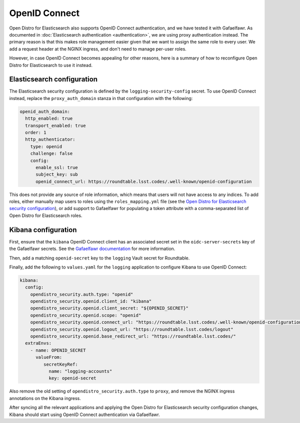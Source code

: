 ##############
OpenID Connect
##############

Open Distro for Elasticsearch also supports OpenID Connect authentication, and we have tested it with Gafaelfawr.
As documented in :doc:`Elasticsearch authentication <authentication>`, we are using proxy authentication instead.
The primary reason is that this makes role management easier given that we want to assign the same role to every user.
We add a request header at the NGINX ingress, and don't need to manage per-user roles.

However, in case OpenID Connect becomes appealing for other reasons, here is a summary of how to reconfigure Open Distro for Elasticsearch to use it instead.

Elasticsearch configuration
===========================

The Elasticsearch security configuration is defined by the ``logging-security-config`` secret.
To use OpenID Connect instead, replace the ``proxy_auth_domain`` stanza in that configuration with the following:

.. code-block:: yaml

   openid_auth_domain:
     http_enabled: true
     transport_enabled: true
     order: 1
     http_authenticator:
       type: openid
       challenge: false
       config:
         enable_ssl: true
         subject_key: sub
         openid_connect_url: https://roundtable.lsst.codes/.well-known/openid-configuration

This does not provide any source of role information, which means that users will not have access to any indices.
To add roles, either manually map users to roles using the ``roles_mapping.yml`` file (see the `Open Distro for Elasticsearch security configuration <https://opendistro.github.io/for-elasticsearch-docs/docs/security/configuration/yaml/>`__), or add support to Gafaelfawr for populating a token attribute with a comma-separated list of Open Distro for Elasticsearch roles.

Kibana configuration
====================

First, ensure that the ``kibana`` OpenID Connect client has an associated secret set in the ``oidc-server-secrets`` key of the Gafaelfawr secrets.
See the `Gafaelfawr documentation <https://gafaelfawr.lsst.io/applications.html#using-openid-connect>`__ for more information.

Then, add a matching ``openid-secret`` key to the ``logging`` Vault secret for Roundtable.

Finally, add the following to ``values.yaml`` for the ``logging`` application to configure Kibana to use OpenID Connect:

.. code-block:: yaml

   kibana:
     config:
       opendistro_security.auth.type: "openid"
       opendistro_security.openid.client_id: "kibana"
       opendistro_security.openid.client_secret: "${OPENID_SECRET}"
       opendistro_security.openid.scope: "openid"
       opendistro_security.openid.connect_url: "https://roundtable.lsst.codes/.well-known/openid-configuration"
       opendistro_security.openid.logout_url: "https://roundtable.lsst.codes/logout"
       opendistro_security.openid.base_redirect_url: "https://roundtable.lsst.codes/"
     extraEnvs:
       - name: OPENID_SECRET
         valueFrom:
            secretKeyRef:
              name: "logging-accounts"
              key: openid-secret

Also remove the old setting of ``opendistro_security.auth.type`` to ``proxy``, and remove the NGINX ingress annotations on the Kibana ingress.

After syncing all the relevant applications and applying the Open Distro for Elasticsearch security configuration changes, Kibana should start using OpenID Connect authentication via Gafaelfawr.
